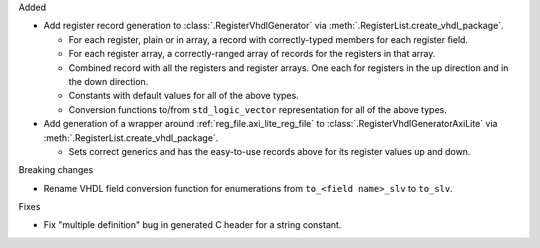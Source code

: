 Added

* Add register record generation to :class:`.RegisterVhdlGenerator` via
  :meth:`.RegisterList.create_vhdl_package`.

  * For each register, plain or in array, a record with correctly-typed members for each
    register field.
  * For each register array, a correctly-ranged array of records for the registers in that array.
  * Combined record with all the registers and register arrays.
    One each for registers in the up direction and in the down direction.
  * Constants with default values for all of the above types.
  * Conversion functions to/from ``std_logic_vector`` representation for all of the above types.

* Add generation of a wrapper around :ref:`reg_file.axi_lite_reg_file` to
  :class:`.RegisterVhdlGeneratorAxiLite` via :meth:`.RegisterList.create_vhdl_package`.

  * Sets correct generics and has the easy-to-use records above for its register values up
    and down.

Breaking changes

* Rename VHDL field conversion function for enumerations from ``to_<field name>_slv`` to ``to_slv``.

Fixes

* Fix "multiple definition" bug in generated C header for a string constant.
